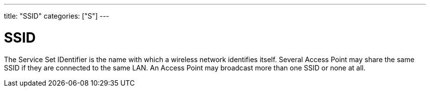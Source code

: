 ---
title: "SSID"
categories: ["S"]
---

= SSID

The Service Set IDentifier is the name with which a wireless network identifies itself. Several Access Point may share the same SSID if they are connected to the same LAN. An Access Point may broadcast more than one SSID or none at all.
